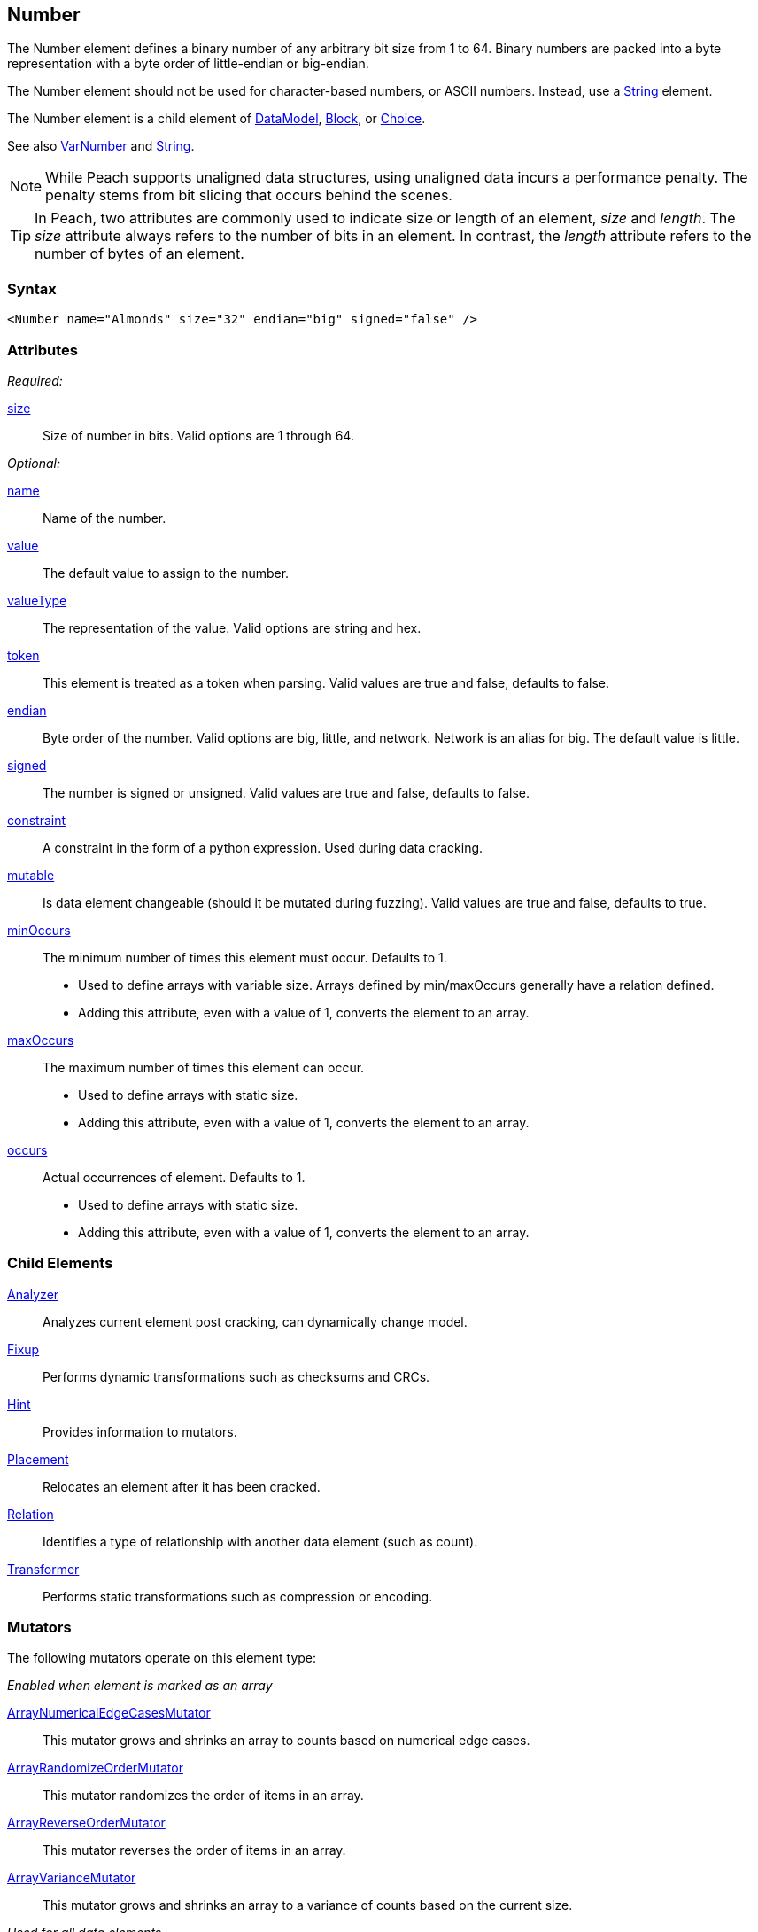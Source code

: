 <<<
[[Number]]
== Number

The Number element defines a binary number of any arbitrary bit size from 1 to 64. Binary numbers are packed into a byte representation with a byte order of little-endian or big-endian.

The Number element should not be used for character-based numbers, or ASCII numbers. Instead, use a xref:String[String] element.

The Number element is a child element of xref:DataModel[DataModel], xref:Block[Block], or xref:Choice[Choice].

See also xref:VarNumber[VarNumber] and xref:String[String].

NOTE: While Peach supports unaligned data structures, using unaligned data incurs a performance penalty. The penalty stems from bit slicing that occurs behind the scenes.

TIP: In Peach, two attributes are commonly used to indicate size or length of an element, _size_ and _length_. The _size_ attribute always refers to the number of bits in an element. In contrast, the _length_ attribute refers to the number of bytes of an element.

=== Syntax

[source,xml]
----
<Number name="Almonds" size="32" endian="big" signed="false" />
----

=== Attributes

_Required:_

xref:size[size]::
	Size of number in bits.  Valid options are 1 through 64.

_Optional:_

xref:name[name]::
	Name of the number.
xref:value[value]::
	The default value to assign to the number.
xref:valueType[valueType]::
	The representation of the value. Valid options are string and hex.
xref:token[token]::
	This element is treated as a token when parsing. Valid values are true and false, defaults to false.
xref:endian[endian]::
	Byte order of the number. Valid options are big, little, and network. Network is an alias for big. The default value is little.
xref:signed[signed]::
	The number is signed or unsigned. Valid values are true and false, defaults to false.
xref:constraint[constraint]::
	A constraint in the form of a python expression. Used during data cracking.
xref:mutable[mutable]::
	Is data element changeable (should it be mutated during fuzzing). Valid values are true and false, defaults to true.

xref:minOccurs[minOccurs]::
	The minimum number of times this element must occur. Defaults to 1.  +
	* Used to define arrays with variable size. Arrays defined by min/maxOccurs generally have a relation
	defined.
	* Adding this attribute, even with a value of 1, converts the element to an array.

xref:maxOccurs[maxOccurs]::
	The maximum number of times this element can occur. +
	* Used to define arrays with static size.
	* Adding this attribute, even with a value of 1, converts the element to an array.

xref:occurs[occurs]::
	Actual occurrences of element. Defaults to 1.  +
	* Used to define arrays with static size.
	* Adding this attribute, even with a value of 1, converts the element to an array.

=== Child Elements

xref:Analyzers[Analyzer]:: Analyzes current element post cracking, can dynamically change model.
xref:Fixup[Fixup]:: Performs dynamic transformations such as checksums and CRCs.
xref:Hint[Hint]:: Provides information to mutators.
xref:Placement[Placement]:: Relocates an element after it has been cracked.
xref:Relation[Relation]:: Identifies a type of relationship with another data element (such as count).
xref:Transformer[Transformer]:: Performs static transformations such as compression or encoding.

=== Mutators

The following mutators operate on this element type:


_Enabled when element is marked as an array_

xref:Mutators_ArrayNumericalEdgeCasesMutator[ArrayNumericalEdgeCasesMutator]:: This mutator grows and shrinks an array to counts based on numerical edge cases.
xref:Mutators_ArrayRandomizeOrderMutator[ArrayRandomizeOrderMutator]:: This mutator randomizes the order of items in an array.
xref:Mutators_ArrayReverseOrderMutator[ArrayReverseOrderMutator]:: This mutator reverses the order of items in an array.
xref:Mutators_ArrayVarianceMutator[ArrayVarianceMutator]:: This mutator grows and shrinks an array to a variance of counts based on the current size.

_Used for all data elements_

xref:Mutators_DataElementBitFlipper[DataElementBitFlipper]:: This mutator produces test cases by flipping bits in the output value.
xref:Mutators_DataElementDuplicate[DataElementDuplicate]:: This mutator duplicates data elements.
xref:Mutators_DataElementRemove[DataElementRemove]:: This mutator removes data elements.
xref:Mutators_DataElementSwapNear[DataElementSwapNear]:: This mutator swaps data elements.
xref:Mutators_SampleNinjaMutator[SampleNinjaMutator]:: This mutator combines data elements from different data sets.

_Enabled when element is part of a size relation_

xref:Mutators_SizedDataEdgeCase[SizedDataEdgeCase]:: This mutator causes the data portion of a relation to be sized as numerical edge cases.
xref:Mutators_SizedDataVariance[SizedDataVariance]:: This mutator causes the data portion of a relation to be sized as numerical variances.
xref:Mutators_SizedEdgeCase[SizedEdgeCase]:: This mutator changes both sides of the relation (data and value) to match numerical edge cases.
xref:Mutators_SizedVariance[SizedVariance]:: This mutator changes both sides of the relation (data and value) to match numerical variances of the current size.

_Specific to this element type_

xref:Mutators_ExtraValues[ExtraValues]:: This mutator provides extra test case values on a per-data element basis.

xref:Mutators_NumberEdgeCase[NumberEdgeCase]:: This mutator produces numerical edge cases for integer values.
xref:Mutators_NumberRandom[NumberRandom]:: This mutator produces random values from the available numerical space.
xref:Mutators_NumberVariance[NumberVariance]:: This mutator produces values near the current value of a number.


=== Examples

.Size
==========================
Produce a 32-bit (4-byte) number with a default value of 5.

[source,xml]
----
<?xml version="1.0" encoding="utf-8"?>
<Peach xmlns="http://peachfuzzer.com/2012/Peach" xmlns:xsi="http://www.w3.org/2001/XMLSchema-instance"
			 xsi:schemaLocation="http://peachfuzzer.com/2012/Peach /peach/peach.xsd">
	<DataModel name="NumberExample1">
		<Number name="Hi5" value="5" size="32"/>
	</DataModel>

	<StateModel name="TheState" initialState="Initial">
		<State name="Initial">
			<Action type="output">
				<DataModel ref="NumberExample1"/>
			</Action>
		</State>
	</StateModel>

	<Agent name="TheAgent" />

	<Test name="Default">
		<Agent ref="TheAgent"/>

		<StateModel ref="TheState"/>

		<Publisher class="ConsoleHex"/>
	</Test>
</Peach>
----

Output from this example.

----
>peach -1 --debug NumberExample1.xml

[*] Test 'Default' starting with random seed 6226.
Peach.Core.MutationStrategies.RandomStrategy Iteration: Switch iteration, setting controlIteration and controlRecordingIteration.

[R1,-,-] Performing iteration
Peach.Core.Engine runTest: Performing recording iteration.
Peach.Core.Dom.Action Updating action to original data model
Peach.Core.Dom.Action Run: Adding action to controlRecordingActionsExecuted
Peach.Core.Dom.Action ActionType.Output
Peach.Core.Publishers.ConsolePublisher start()
Peach.Core.Publishers.ConsolePublisher open()
Peach.Core.Publishers.ConsolePublisher output(4 bytes)
00000000   05 00 00 00                                        ????            <1>
Peach.Core.Publishers.ConsolePublisher close()
Peach.Core.Engine runTest: context.config.singleIteration == true
Peach.Core.Publishers.ConsolePublisher stop()

[*] Test 'Default' finished.
----
<1> The 32-bit, little-endian value is 5.

Change the previous example to use a 16-bit (two-byte) number by adjusting the size to 16.

[source,xml]
----
<?xml version="1.0" encoding="utf-8"?>
<Peach xmlns="http://peachfuzzer.com/2012/Peach" xmlns:xsi="http://www.w3.org/2001/XMLSchema-instance"
			 xsi:schemaLocation="http://peachfuzzer.com/2012/Peach /peach/peach.xsd">

	<DataModel name="NumberExample2">
		<Number name="Hi5" value="5" size="16"/>
	</DataModel>

	<StateModel name="TheState" initialState="Initial">
		<State name="Initial">
			<Action type="output">
				<DataModel ref="NumberExample2"/>
			</Action>
		</State>
	</StateModel>

	<Agent name="TheAgent" />

	<Test name="Default">
		<Agent ref="TheAgent"/>

		<StateModel ref="TheState"/>

		<Publisher class="ConsoleHex"/>
	</Test>
</Peach>
----

Output from this example.

----
>peach -1 --debug NumberExample2.xml

[*] Test 'Default' starting with random seed 51118.
Peach.Core.MutationStrategies.RandomStrategy Iteration: Switch iteration, setting controlIteration and controlRecordingIteration.

[R1,-,-] Performing iteration
Peach.Core.Engine runTest: Performing recording iteration.
Peach.Core.Dom.Action Updating action to original data model
Peach.Core.Dom.Action Run: Adding action to controlRecordingActionsExecuted
Peach.Core.Dom.Action ActionType.Output
Peach.Core.Publishers.ConsolePublisher start()
Peach.Core.Publishers.ConsolePublisher open()
Peach.Core.Publishers.ConsolePublisher output(2 bytes)
00000000   05 00                                              ??              <1>
Peach.Core.Publishers.ConsolePublisher close()
Peach.Core.Engine runTest: context.config.singleIteration == true
Peach.Core.Publishers.ConsolePublisher stop()

[*] Test 'Default' finished.
----
<1> The 16 bit little endian value 5

*NOTE:* Numbers use the `size` attribute which specifies the number of *bits*. _Number_ elements do not accept the `length` attribute used by other elements.
==========================

.Byte Alignment
==========================
While many data structures are byte aligned, some are not. This example arbitrarily defines sizes that do not 
fall on byte boundaries.

[source,xml]
----
<?xml version="1.0" encoding="utf-8"?>
<Peach xmlns="http://peachfuzzer.com/2012/Peach" xmlns:xsi="http://www.w3.org/2001/XMLSchema-instance"
			 xsi:schemaLocation="http://peachfuzzer.com/2012/Peach /peach/peach.xsd">

	<DataModel name="ByteAlignmentExample1">
		<Number value="2" size="3" />
		<Number value="12" size="5" />
	</DataModel>

	<StateModel name="TheState" initialState="Initial">
		<State name="Initial">
			<Action type="output">
				<DataModel ref="ByteAlignmentExample1"/>
			</Action>
		</State>
	</StateModel>

	<Agent name="TheAgent" />
	<Test name="Default">
		<Agent ref="TheAgent"/>

		<StateModel ref="TheState"/>

		<Publisher class="ConsoleHex"/>
	</Test>
</Peach>
----

Output from this example.

----
>peach -1 --debug ByteAlignExample.xml

[*] Test 'Default' starting with random seed 41464.
Peach.Core.MutationStrategies.RandomStrategy Iteration: Switch iteration, setting controlIteration and controlRecordingIteration.

[R1,-,-] Performing iteration
Peach.Core.Engine runTest: Performing recording iteration.
Peach.Core.Dom.Action Updating action to original data model
Peach.Core.Dom.Action Run: Adding action to controlRecordingActionsExecuted
Peach.Core.Dom.Action ActionType.Output
Peach.Core.Publishers.ConsolePublisher start()
Peach.Core.Publishers.ConsolePublisher open()
Peach.Core.Publishers.ConsolePublisher output(1 bytes)
00000000   4C                                                 L               <1>
Peach.Core.Publishers.ConsolePublisher close()
Peach.Core.Engine runTest: context.config.singleIteration == true
Peach.Core.Publishers.ConsolePublisher stop()
----
<1> Two numbers are compacted into one byte.

The first number is three bits with the value `"2"`. This number
becomes the first three bits of the byte. The remaining five bits are
appended to the left.

In Python this could be written as the following:

----
>>> hex((2 << 5) + 12)
'0x4c'
----

Input parsing is simply the inverse.

----
>>> input_byte = 0x4C
>>> offset = 5
>>> (input_byte >> offset)
2																				<1>
>>> input_byte & (-1 + (2**offset))
12																			<2>
----
<1> The first byte is bit-shifted using the size of the second.
<2> By masking off the first number, we get the second.
==========================


.Endian
==========================

To change the endian-ness of the number, set the endian attribute. Endian-ness defines the order of the least-significant or most-significant bytes. 

[source,xml]
----
<?xml version="1.0" encoding="utf-8"?>
<Peach xmlns="http://peachfuzzer.com/2012/Peach" xmlns:xsi="http://www.w3.org/2001/XMLSchema-instance"
			 xsi:schemaLocation="http://peachfuzzer.com/2012/Peach /peach/peach.xsd">

	<DataModel name="NumberExample6">
		<Number name="abcd" value="52651" size="16" signed="false" endian="big" />
	</DataModel>

	<DataModel name="NumberExample7">
		<Number name="abcd" value="52651" size="16" signed="false" endian="little" />
	</DataModel>

	<StateModel name="TheState" initialState="Initial">
		<State name="Initial">
			<Action type="output">
				<DataModel ref="NumberExample6"/>
			</Action>
			<Action type="output">
				<DataModel ref="NumberExample7"/>
			</Action>
		</State>
	</StateModel>

	<Agent name="TheAgent" />

	<Test name="Default">
		<Agent ref="TheAgent"/>

		<StateModel ref="TheState"/>

		<Publisher class="ConsoleHex"/>
	</Test>
</Peach>
----

Output from this example.

----
>peach -1 --debug NumberEndianExample.xml

[*] Test 'Default' starting with random seed 16220.
Peach.Core.MutationStrategies.RandomStrategy Iteration: Switch iteration, setting controlIteration and controlRecordingIteration.

[R1,-,-] Performing iteration
Peach.Core.Engine runTest: Performing recording iteration.
Peach.Core.Dom.Action Updating action to original data model
Peach.Core.Dom.Action Updating action to original data model
Peach.Core.Dom.Action Run: Adding action to controlRecordingActionsExecuted
Peach.Core.Dom.Action ActionType.Output
Peach.Core.Publishers.ConsolePublisher start()
Peach.Core.Publishers.ConsolePublisher open()
Peach.Core.Publishers.ConsolePublisher output(2 bytes)
00000000   CD AB                                              ??              <1>
Peach.Core.Dom.Action Run: Adding action to controlRecordingActionsExecuted
Peach.Core.Dom.Action ActionType.Output
Peach.Core.Publishers.ConsolePublisher output(2 bytes)
00000000   AB CD                                              ??              <2>
Peach.Core.Publishers.ConsolePublisher close()
Peach.Core.Engine runTest: context.config.singleIteration == true
Peach.Core.Publishers.ConsolePublisher stop()

[*] Test 'Default' finished.
----
<1> Little endian outputs the bytes in the order  CD AB
<2> Big endian outputs the bytes in the order  AB CD

Note, however, that endian-ness doesn't have any impact on output if the `valueType`
is `"hex"`:

[source,xml]
----
<?xml version="1.0" encoding="utf-8"?>
<Peach xmlns="http://peachfuzzer.com/2012/Peach" xmlns:xsi="http://www.w3.org/2001/XMLSchema-instance"
			 xsi:schemaLocation="http://peachfuzzer.com/2012/Peach /peach/peach.xsd">

	<DataModel name="NumberExample6">
		<Number name="abcd" valueType="hex" value="ABCD" size="16" signed="false" endian="little" />
	</DataModel>

	<DataModel name="NumberExample7">
		<Number name="abcd" valueType="hex" value="ABCD" size="16" signed="false" endian="big" />
	</DataModel>

	<StateModel name="TheState" initialState="Initial">
		<State name="Initial">
			<Action type="output">
				<DataModel ref="NumberExample6"/>
			</Action>
			<Action type="output">
				<DataModel ref="NumberExample7"/>
			</Action>
		</State>
	</StateModel>

	<Agent name="TheAgent" />

	<Test name="Default">
		<Agent ref="TheAgent"/>

		<StateModel ref="TheState"/>

		<Publisher class="ConsoleHex"/>
	</Test>
</Peach>
----

Output from this example.

----
>peach -1 --debug NumberEndianExample.xml

[*] Test 'Default' starting with random seed 37516.
Peach.Core.MutationStrategies.RandomStrategy Iteration: Switch iteration, setting controlIteration and controlRecordingIteration.

[R1,-,-] Performing iteration
Peach.Core.Engine runTest: Performing recording iteration.
Peach.Core.Dom.Action Updating action to original data model
Peach.Core.Dom.Action Updating action to original data model
Peach.Core.Dom.Action Run: Adding action to controlRecordingActionsExecuted
Peach.Core.Dom.Action ActionType.Output
Peach.Core.Publishers.ConsolePublisher start()
Peach.Core.Publishers.ConsolePublisher open()
Peach.Core.Publishers.ConsolePublisher output(2 bytes)
00000000   AB CD                                              ??              <1>
Peach.Core.Dom.Action Run: Adding action to controlRecordingActionsExecuted
Peach.Core.Dom.Action ActionType.Output
Peach.Core.Publishers.ConsolePublisher output(2 bytes)
00000000   AB CD                                              ??							<2>
Peach.Core.Publishers.ConsolePublisher close()
Peach.Core.Engine runTest: context.config.singleIteration == true
Peach.Core.Publishers.ConsolePublisher stop()

[*] Test 'Default' finished.
----
<1> For little endian, the expected output displays.
<2> For big endian, nothing changes.

When the attribute `valueType` is set to `"hex"`, the ordering is exactly as specified. 
The `endian` attribute still impacts mutation and input parsing.
==========================


.Signed and Unsigned
==========================

To indicate value is signed, set the `signed` attribute equal to `"true"`. The default is false.

[source,xml]
----
<?xml version="1.0" encoding="utf-8"?>
<Peach xmlns="http://peachfuzzer.com/2012/Peach" xmlns:xsi="http://www.w3.org/2001/XMLSchema-instance"
			 xsi:schemaLocation="http://peachfuzzer.com/2012/Peach /peach/peach.xsd">

	<DataModel name="UnsignedExample">
		<Number name="UnsignedInt" value="4294967295" size="32"/>
	</DataModel>

	<DataModel name="SignedExample">
		<Number name="SignedInt" value="-2147483648" size="32" signed="true"/>
	</DataModel>

	<StateModel name="TheState" initialState="Initial">
		<State name="Initial">
			<Action type="output">
				<DataModel ref="UnsignedExample"/>
			</Action>
			<Action type="output">
				<DataModel ref="SignedExample"/>
			</Action>
		</State>
	</StateModel>

	<Agent name="TheAgent" />

	<Test name="Default">
		<Agent ref="TheAgent"/>

		<StateModel ref="TheState"/>

		<Publisher class="ConsoleHex"/>
	</Test>
</Peach>
----

Output from this example.

----
>peach -1 --debug NumberExample3.xml

[*] Test 'Default' starting with random seed 64304.
Peach.Core.MutationStrategies.RandomStrategy Iteration: Switch iteration, setting controlIteration and controlRecordingIteration.

[R1,-,-] Performing iteration
Peach.Core.Engine runTest: Performing recording iteration.
Peach.Core.Dom.Action Updating action to original data model
Peach.Core.Dom.Action Updating action to original data model
Peach.Core.Dom.Action Run: Adding action to controlRecordingActionsExecuted
Peach.Core.Dom.Action ActionType.Output
Peach.Core.Publishers.ConsolePublisher start()
Peach.Core.Publishers.ConsolePublisher open()
Peach.Core.Publishers.ConsolePublisher output(4 bytes)
00000000   FF FF FF FF                                        ????            <1>
Peach.Core.Dom.Action Run: Adding action to controlRecordingActionsExecuted
Peach.Core.Dom.Action ActionType.Output
Peach.Core.Publishers.ConsolePublisher output(4 bytes)
00000000   FF FF FF FF                                        ????            <2>
Peach.Core.Publishers.ConsolePublisher close()
Peach.Core.Engine runTest: context.config.singleIteration == true
Peach.Core.Publishers.ConsolePublisher stop()

[*] Test 'Default' finished.
----
<1> Output of unsigned 4294967295
<2> Output of signed -1
==========================

.Value Type
==========================
The valueType defines how to interpret the value attribute. Valid options are '"string"' and '"hex"'. The default value is 'string'.

To assign a value of 1000 to MyValue, use the default `valueType` of `"string"`. The `"string"` type supports 
both decimal and hexadecimal values.

[source,xml]
----
<?xml version="1.0" encoding="utf-8"?>
<Peach xmlns="http://peachfuzzer.com/2012/Peach" xmlns:xsi="http://www.w3.org/2001/XMLSchema-instance"
			 xsi:schemaLocation="http://peachfuzzer.com/2012/Peach /peach/peach.xsd">

	<DataModel name="NumberTypeExample1">
		<Number name="MyValue" value="1000" valueType="string" size="16" signed="false" />
	</DataModel>

	<DataModel name="NumberTypeExample2">
		<Number name="MyValue" value="0x03e8" valueType="string" size="16" signed="false" />
	</DataModel>

	<StateModel name="TheState" initialState="Initial">
		<State name="Initial">
			<Action type="output">
				<DataModel ref="NumberTypeExample1"/>
			</Action>
			<Action type="output">
				<DataModel ref="NumberTypeExample2"/>
			</Action>
		</State>
	</StateModel>

	<Agent name="TheAgent" />

	<Test name="Default">
		<Agent ref="TheAgent"/>

		<StateModel ref="TheState"/>

		<Publisher class="ConsoleHex"/>
	</Test>
</Peach>
----

Output from this example.

----
>peach -1 --debug NumberExample4.xml

[*] Test 'Default' starting with random seed 61690.
Peach.Core.MutationStrategies.RandomStrategy Iteration: Switch iteration, setting controlIteration and controlRecordingIteration.

[R1,-,-] Performing iteration
Peach.Core.Engine runTest: Performing recording iteration.
Peach.Core.Dom.Action Updating action to original data model
Peach.Core.Dom.Action Updating action to original data model
Peach.Core.Dom.Action Run: Adding action to controlRecordingActionsExecuted
Peach.Core.Dom.Action ActionType.Output
Peach.Core.Publishers.ConsolePublisher start()
Peach.Core.Publishers.ConsolePublisher open()
Peach.Core.Publishers.ConsolePublisher output(2 bytes)
00000000   E8 03                                              ??              <1>
Peach.Core.Dom.Action Run: Adding action to controlRecordingActionsExecuted
Peach.Core.Dom.Action ActionType.Output
Peach.Core.Publishers.ConsolePublisher output(2 bytes)
00000000   E8 03                                              ??              <2>
Peach.Core.Publishers.ConsolePublisher close()
Peach.Core.Engine runTest: context.config.singleIteration == true
Peach.Core.Publishers.ConsolePublisher stop()

[*] Test 'Default' finished.
----
<1> The value 1000
<2> The value 1000, having been defined in hex as 0x03e8

Notice that the `valueType` of `"string"` represents a number. This
number may be changed by endian-ness. Observe that the numeric value
was entered as 0x03e8, but Peach output the bytes 0xE8 and 0x03. The
value was converted to little endian before being output.

To assign a value as if copied directly from a hex editor we can use 
the `"hex"` `valueType`. Values entered in `"hex"` are output exactly as input 
regardless of endian-ness, as shown in the previous example that exercises  the `endian` attribute.

[source,xml]
----
<?xml version="1.0" encoding="utf-8"?>
<Peach xmlns="http://peachfuzzer.com/2012/Peach" xmlns:xsi="http://www.w3.org/2001/XMLSchema-instance"
			 xsi:schemaLocation="http://peachfuzzer.com/2012/Peach /peach/peach.xsd">

	<DataModel name="NumberExample5">
		<Number name="MyValue" value="AB CD" valueType="hex" size="16" signed="false" />
	</DataModel>

	<StateModel name="TheState" initialState="Initial">
		<State name="Initial">
			<Action type="output">
				<DataModel ref="NumberExample5"/>
			</Action>
		</State>
	</StateModel>

	<Agent name="TheAgent" />

	<Test name="Default">
		<Agent ref="TheAgent"/>

		<StateModel ref="TheState"/>

		<Publisher class="ConsoleHex"/>
	</Test>
</Peach>
----

Output from this example.

----
>peach -1 --debug NumberExample5.xml

[*] Test 'Default' starting with random seed 55408.
Peach.Core.MutationStrategies.RandomStrategy Iteration: Switch iteration, setting controlIteration and controlRecordingIteration.

[R1,-,-] Performing iteration
Peach.Core.Engine runTest: Performing recording iteration.
Peach.Core.Dom.Action Updating action to original data model
Peach.Core.Dom.Action Run: Adding action to controlRecordingActionsExecuted
Peach.Core.Dom.Action ActionType.Output
Peach.Core.Publishers.ConsolePublisher start()
Peach.Core.Publishers.ConsolePublisher open()
Peach.Core.Publishers.ConsolePublisher output(2 bytes)
00000000   AB CD                                              ??              <1>
Peach.Core.Publishers.ConsolePublisher close()
Peach.Core.Engine runTest: context.config.singleIteration == true
Peach.Core.Publishers.ConsolePublisher stop()

[*] Test 'Default' finished.
----
<1> The value is 43981.
==========================
